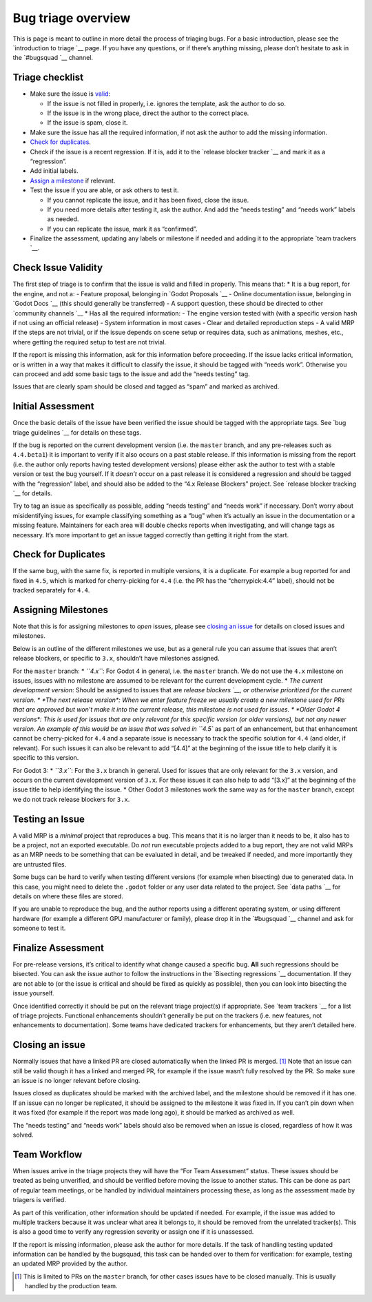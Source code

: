 Bug triage overview
===================

This is page is meant to outline in more detail the process of triaging
bugs. For a basic introduction, please see the `introduction to
triage `__ page. If you have any questions,
or if there’s anything missing, please don’t hesitate to ask in the
`#bugsquad `__ channel.

Triage checklist
----------------

-  Make sure the issue is `valid <#check-issue-validity>`__:

   -  If the issue is not filled in properly, i.e. ignores the template,
      ask the author to do so.
   -  If the issue is in the wrong place, direct the author to the
      correct place.
   -  If the issue is spam, close it.

-  Make sure the issue has all the required information, if not ask the
   author to add the missing information.
-  `Check for duplicates <#check-for-duplicates>`__.
-  Check if the issue is a recent regression. If it is, add it to the
   `release blocker tracker `__ and
   mark it as a “regression”.
-  Add initial labels.
-  `Assign a milestone <#assigning-milestones>`__ if relevant.
-  Test the issue if you are able, or ask others to test it.

   -  If you cannot replicate the issue, and it has been fixed, close
      the issue.
   -  If you need more details after testing it, ask the author. And add
      the “needs testing” and “needs work” labels as needed.
   -  If you can replicate the issue, mark it as “confirmed”.

-  Finalize the assessment, updating any labels or milestone if needed
   and adding it to the appropriate `team
   trackers `__.

Check Issue Validity
--------------------

The first step of triage is to confirm that the issue is valid and
filled in properly. This means that: \* It is a bug report, for the
engine, and not a: - Feature proposal, belonging in `Godot
Proposals `__ - Online
documentation issue, belonging in `Godot
Docs `__ (this should
generally be transferred) - A support question, these should be directed
to other `community channels `__ \*
Has all the required information: - The engine version tested with (with
a specific version hash if not using an official release) - System
information in most cases - Clear and detailed reproduction steps - A
valid MRP if the steps are not trivial, or if the issue depends on scene
setup or requires data, such as animations, meshes, etc., where getting
the required setup to test are not trivial.

If the report is missing this information, ask for this information
before proceeding. If the issue lacks critical information, or is
written in a way that makes it difficult to classify the issue, it
should be tagged with “needs work”. Otherwise you can proceed and add
some basic tags to the issue and add the “needs testing” tag.

Issues that are clearly spam should be closed and tagged as “spam” and
marked as archived.

Initial Assessment
------------------

Once the basic details of the issue have been verified the issue should
be tagged with the appropriate tags. See `bug triage
guidelines `__
for details on these tags.

If the bug is reported on the current development version (i.e. the
``master`` branch, and any pre-releases such as ``4.4.beta1``) it is
important to verify if it also occurs on a past stable release. If this
information is missing from the report (i.e. the author only reports
having tested development versions) please either ask the author to test
with a stable version or test the bug yourself. If it *doesn’t* occur on
a past release it is considered a regression and should be tagged with
the “regression” label, and should also be added to the “4.x Release
Blockers” project. See `release blocker
tracking `__ for details.

Try to tag an issue as specifically as possible, adding “needs testing”
and “needs work” if necessary. Don’t worry about misidentifying issues,
for example classifying something as a “bug” when it’s actually an issue
in the documentation or a missing feature. Maintainers for each area
will double checks reports when investigating, and will change tags as
necessary. It’s more important to get an issue tagged correctly than
getting it right from the start.

Check for Duplicates
--------------------

.. raw:: html



.. raw:: html



If the same bug, with the same fix, is reported in multiple versions, it
is a duplicate. For example a bug reported for and fixed in ``4.5``,
which is marked for cherry-picking for ``4.4`` (i.e. the PR has the
“cherrypick:4.4” label), should not be tracked separately for ``4.4``.

Assigning Milestones
--------------------

Note that this is for assigning milestones to *open* issues, please see
`closing an issue <#closing-an-issue>`__ for details on closed issues
and milestones.

Below is an outline of the different milestones we use, but as a general
rule you can assume that issues that aren’t release blockers, or
specific to ``3.x``, shouldn’t have milestones assigned.

For the ``master`` branch: \* *``4.x``*: For Godot 4 in general,
i.e. the ``master`` branch. We do not use the ``4.x`` milestone on
issues, issues with no milestone are assumed to be relevant for the
current development cycle. \* *The current development version*: Should
be assigned to issues that are `release
blockers `__, or otherwise prioritized
for the current version. \* *The next release version*: When we enter
feature freeze we usually create a new milestone used for PRs that are
approved but won’t make it into the current release, this milestone is
not used for issues. \* *Older Godot 4 versions*: This is used for
issues that are only relevant for this specific version (or older
versions), but not any newer version. An example of this would be an
issue that was solved in ``4.5`` as part of an enhancement, but that
enhancement cannot be cherry-picked for ``4.4`` and a separate issue is
necessary to track the specific solution for ``4.4`` (and older, if
relevant). For such issues it can also be relevant to add “[4.4]” at the
beginning of the issue title to help clarify it is specific to this
version.

For Godot 3: \* *``3.x``*: For the ``3.x`` branch in general. Used for
issues that are only relevant for the ``3.x`` version, and occurs on the
current development version of ``3.x``. For these issues it can also
help to add “[3.x]” at the beginning of the issue title to help
identifying the issue. \* Other Godot 3 milestones work the same way as
for the ``master`` branch, except we do not track release blockers for
``3.x``.

Testing an Issue
----------------

A valid MRP is a *minimal* project that reproduces a bug. This means
that it is no larger than it needs to be, it also has to be a project,
not an exported executable. Do *not* run executable projects added to a
bug report, they are not valid MRPs as an MRP needs to be something that
can be evaluated in detail, and be tweaked if needed, and more
importantly they are untrusted files.

.. raw:: html



Some bugs can be hard to verify when testing different versions (for
example when bisecting) due to generated data. In this case, you might
need to delete the ``.godot`` folder or any user data related to the
project. See `data
paths `__
for details on where these files are stored.

.. raw:: html



If you are unable to reproduce the bug, and the author reports using a
different operating system, or using different hardware (for example a
different GPU manufacturer or family), please drop it in the
`#bugsquad `__ channel
and ask for someone to test it.

Finalize Assessment
-------------------

For pre-release versions, it’s critical to identify what change caused a
specific bug. **All** such regressions should be bisected. You can ask
the issue author to follow the instructions in the `Bisecting
regressions `__
documentation. If they are not able to (or the issue is critical and
should be fixed as quickly as possible), then you can look into
bisecting the issue yourself.

Once identified correctly it should be put on the relevant triage
project(s) if appropriate. See `team
trackers `__ for a list of triage
projects. Functional enhancements shouldn’t generally be put on the
trackers (i.e. new features, not enhancements to documentation). Some
teams have dedicated trackers for enhancements, but they aren’t detailed
here.

Closing an issue
----------------

Normally issues that have a linked PR are closed automatically when the
linked PR is merged. [1]_ Note that an issue can still be valid though
it has a linked and merged PR, for example if the issue wasn’t fully
resolved by the PR. So make sure an issue is no longer relevant before
closing.

Issues closed as duplicates should be marked with the archived label,
and the milestone should be removed if it has one. If an issue can no
longer be replicated, it should be assigned to the milestone it was
fixed in. If you can’t pin down when it was fixed (for example if the
report was made long ago), it should be marked as archived as well.

The “needs testing” and “needs work” labels should also be removed when
an issue is closed, regardless of how it was solved.

Team Workflow
-------------

When issues arrive in the triage projects they will have the “For Team
Assessment” status. These issues should be treated as being unverified,
and should be verified before moving the issue to another status. This
can be done as part of regular team meetings, or be handled by
individual maintainers processing these, as long as the assessment made
by triagers is verified.

As part of this verification, other information should be updated if
needed. For example, if the issue was added to multiple trackers because
it was unclear what area it belongs to, it should be removed from the
unrelated tracker(s). This is also a good time to verify any regression
severity or assign one if it is unassessed.

If the report is missing information, please ask the author for more
details. If the task of handling testing updated information can be
handled by the bugsquad, this task can be handed over to them for
verification: for example, testing an updated MRP provided by the
author.

.. [1]
   This is limited to PRs on the ``master`` branch, for other cases
   issues have to be closed manually. This is usually handled by the
   production team.
